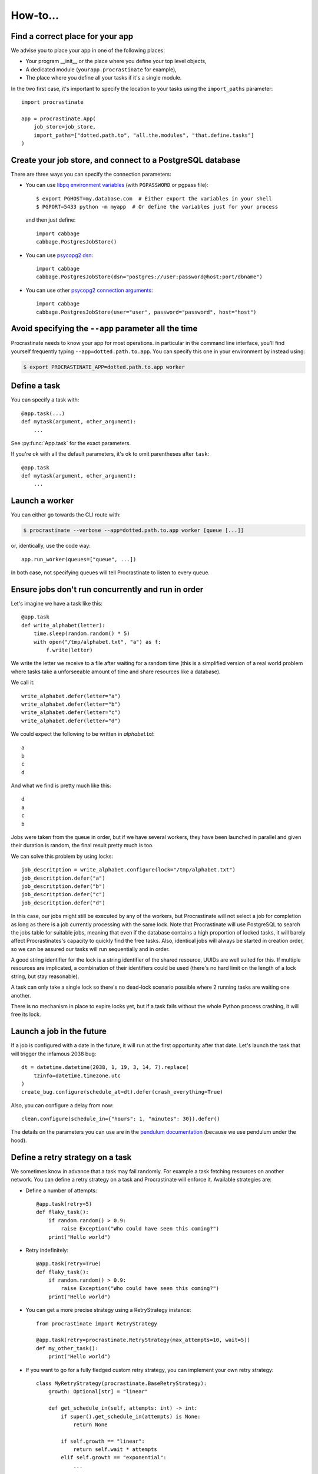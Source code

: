 .. _how-to:

How-to...
=========

Find a correct place for your app
---------------------------------

We advise you to place your app in one of the following places:

- Your program __init__ or the place where you define your top level objects,
- A dedicated module (``yourapp.procrastinate`` for example),
- The place where you define all your tasks if it's a single module.

In the two first case, it's important to specify the location to your tasks using the
``import_paths`` parameter::

    import procrastinate

    app = procrastinate.App(
        job_store=job_store,
        import_paths=["dotted.path.to", "all.the.modules", "that.define.tasks"]
    )

Create your job store, and connect to a PostgreSQL database
-----------------------------------------------------------

There are three ways you can specify the connection parameters:

- You can use `libpq environment variables`_ (with ``PGPASSWORD`` or pgpass file)::

    $ export PGHOST=my.database.com  # Either export the variables in your shell
    $ PGPORT=5433 python -m myapp  # Or define the variables just for your process

  and then just define::

    import cabbage
    cabbage.PostgresJobStore()

.. _`libpq environment variables`: https://www.postgresql.org/docs/current/libpq-envars.html

- You can use `psycopg2 dsn`_::

    import cabbage
    cabbage.PostgresJobStore(dsn="postgres://user:password@host:port/dbname")

.. _`psycopg2 dsn`: http://initd.org/psycopg/docs/module.html#psycopg2.connect

- You can use other `psycopg2 connection arguments`_::

    import cabbage
    cabbage.PostgresJobStore(user="user", password="password", host="host")

.. _`psycopg2 connection arguments`: http://initd.org/psycopg/docs/module.html#psycopg2.connect

.. _locks:

Avoid specifying the ``--app`` parameter all the time
-----------------------------------------------------

Procrastinate needs to know your app for most operations. in particular in the
command line interface, you'll find yourself frequently typing
``--app=dotted.path.to.app``. You can specify this one in your environment by instead
using:

.. code-block:: console

    $ export PROCRASTINATE_APP=dotted.path.to.app worker

Define a task
-------------

You can specify a task with::

    @app.task(...)
    def mytask(argument, other_argument):
        ...

See :py:func:`App.task` for the exact parameters.

If you're ok with all the default parameters, it's ok to omit parentheses after
``task``::

    @app.task
    def mytask(argument, other_argument):
        ...

Launch a worker
---------------

You can either go towards the CLI route with:

.. code-block:: console

    $ procrastinate --verbose --app=dotted.path.to.app worker [queue [...]]

or, identically, use the code way::

    app.run_worker(queues=["queue", ...])

In both case, not specifying queues will tell Procrastinate to listen to every queue.

Ensure jobs don't run concurrently and run in order
---------------------------------------------------

Let's imagine we have a task like this::

    @app.task
    def write_alphabet(letter):
        time.sleep(random.random() * 5)
        with open("/tmp/alphabet.txt", "a") as f:
            f.write(letter)

We write the letter we receive to a file after waiting for a
random time (this is a simplified version of a real
world problem where tasks take a unforseeable amount of time
and share resources like a database).

We call it::

    write_alphabet.defer(letter="a")
    write_alphabet.defer(letter="b")
    write_alphabet.defer(letter="c")
    write_alphabet.defer(letter="d")

We could expect the following to be written in `alphabet.txt`::

    a
    b
    c
    d

And what we find is pretty much like this::

    d
    a
    c
    b

Jobs were taken from the queue in order, but if we have several
workers, they have been launched in parallel and given their duration
is random, the final result pretty much is too.

We can solve this problem by using locks::

    job_descritption = write_alphabet.configure(lock="/tmp/alphabet.txt")
    job_descritption.defer("a")
    job_descritption.defer("b")
    job_descritption.defer("c")
    job_descritption.defer("d")

In this case, our jobs might still be executed by any of the workers,
but Procrastinate will not select a job for completion as long as there is
a job currently processing with the same lock. Note that Procrastinate will
use PostgreSQL to search the jobs table for suitable jobs, meaning that
even if the database contains a high proportion of locked tasks, it will barely
affect Procrastinates's capacity to quickly find the free tasks. Also, identical
jobs will always be started in creation order, so we can be assured our
tasks will run sequentially and in order.

A good string identifier for the lock is a string identifier of
the shared resource, UUIDs are well suited for this.
If multiple resources are implicated, a combination
of their identifiers could be used (there's no hard
limit on the length of a lock string, but stay reasonable).

A task can only take a single lock so there's no dead-lock scenario possible
where 2 running tasks are waiting one another.

There is no mechanism in place to expire locks yet, but if a task fails
without the whole Python process crashing, it will free its lock.

Launch a job in the future
--------------------------

If a job is configured with a date in the future, it will run at the
first opportunity after that date. Let's launch the task that will
trigger the infamous 2038 bug::

    dt = datetime.datetime(2038, 1, 19, 3, 14, 7).replace(
        tzinfo=datetime.timezone.utc
    )
    create_bug.configure(schedule_at=dt).defer(crash_everything=True)

Also, you can configure a delay from now::

    clean.configure(schedule_in={"hours": 1, "minutes": 30}).defer()

The details on the parameters you can use are in the `pendulum documentation`_
(because we use pendulum under the hood).

.. _`pendulum documentation`: https://pendulum.eustace.io/docs/#addition-and-subtraction

Define a retry strategy on a task
---------------------------------

We sometimes know in advance that a task may fail randomly. For example a task
fetching resources on another network. You can define a retry strategy on a
task and Procrastinate will enforce it.
Available strategies are:

- Define a number of attempts::

    @app.task(retry=5)
    def flaky_task():
        if random.random() > 0.9:
            raise Exception("Who could have seen this coming?")
        print("Hello world")


- Retry indefinitely::

    @app.task(retry=True)
    def flaky_task():
        if random.random() > 0.9:
            raise Exception("Who could have seen this coming?")
        print("Hello world")

- You can get a more precise strategy using a RetryStrategy instance::

    from procrastinate import RetryStrategy

    @app.task(retry=procrastinate.RetryStrategy(max_attempts=10, wait=5))
    def my_other_task():
        print("Hello world")

- If you want to go for a fully fledged custom retry strategy, you can implement your
  own retry strategy::

    class MyRetryStrategy(procrastinate.BaseRetryStrategy):
        growth: Optional[str] = "linear"

        def get_schedule_in(self, attempts: int) -> int:
            if super().get_schedule_in(attempts) is None:
                return None

            if self.growth == "linear":
                return self.wait * attempts
            elif self.growth == "exponential":
                ...

Note that a job waiting to be retried lives in the database. It will persist across
app / machine reboots.


Add a task middleware
---------------------

As of today, Procrastinate has no specific way of ensuring a piece of code runs
before or after every job. That being said, you can always decide to use
your own decorator instead of ``@app.task`` and have this decorator
implement the actions you need and delegate the rest to ``@app.task``.
It might look like this::

    def task(*args, **kwargs):
        def wrap(func):
            def new_func(*job_args, **job_kwargs):
                log_something()
                return func(*job_args, **job_kwargs)
                log_something_else()

            return app.task(*args, **kwargs)(new_func)
        return wrap

Then, define all of your tasks using this ``@task`` decorator.

Make the most out of the logging system
---------------------------------------

Procrastinate logs quite a few things, using structured logging. By default, the
messages can seem not very informative, but the details are not mixed into the log
messages, they are added as extra_ elements to the logs themselves.

.. _extra: https://timber.io/blog/the-pythonic-guide-to-logging/#adding-context

This way, you can adapt the logs to whatever formats suits your needs the most, using
a log filter::

    import logging

    class ProcrastinateLogFilter(logging.Filter):
        def filter(record):
            # adapt your record here
            return True

    logging.getLogger("procrastinate").addFilter(ProcrastinateLogFilter)

We'll try to document what attribute is available on each log, but one common thing is
the "action" attribute, that describes the event that triggered the logging. You can
match on this.

Test your code that uses Procrastinate
--------------------------------------

Procrastinate defines an `InMemoryJobStore` that will speed-up your tests,
remove dependency to PostgreSQL and allow you to have tasks run in a
controlled way.

To use it, you can do::

    app = procrastinate.App(job_store=procrastinate.testing.InMemoryJobStore())

    # Run the jobs your tests created, then stop
    # the worker:
    app.run_worker(only_once=True)

    # See the jobs created:
    print(app.job_store.jobs)

    # Reset the store between tests:
    app.job_store.reset()


Deploy Procrastinate in a real environment
------------------------------------------

We haven't done that yet, no advice to give.

Monitor Procrastinate in a real environment
-------------------------------------------

We're in the process of writing an admin website and Rest API.
We'll update this section.
